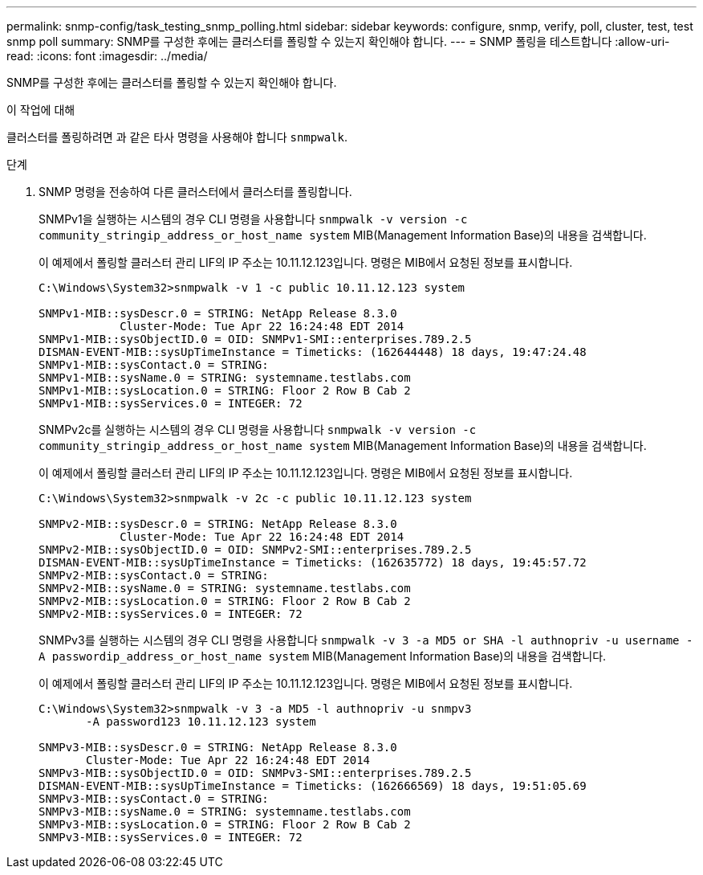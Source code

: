 ---
permalink: snmp-config/task_testing_snmp_polling.html 
sidebar: sidebar 
keywords: configure, snmp, verify, poll, cluster, test, test snmp poll 
summary: SNMP를 구성한 후에는 클러스터를 폴링할 수 있는지 확인해야 합니다. 
---
= SNMP 폴링을 테스트합니다
:allow-uri-read: 
:icons: font
:imagesdir: ../media/


[role="lead"]
SNMP를 구성한 후에는 클러스터를 폴링할 수 있는지 확인해야 합니다.

.이 작업에 대해
클러스터를 폴링하려면 과 같은 타사 명령을 사용해야 합니다 `snmpwalk`.

.단계
. SNMP 명령을 전송하여 다른 클러스터에서 클러스터를 폴링합니다.
+
SNMPv1을 실행하는 시스템의 경우 CLI 명령을 사용합니다 `snmpwalk -v version -c community_stringip_address_or_host_name system` MIB(Management Information Base)의 내용을 검색합니다.

+
이 예제에서 폴링할 클러스터 관리 LIF의 IP 주소는 10.11.12.123입니다. 명령은 MIB에서 요청된 정보를 표시합니다.

+
[listing]
----
C:\Windows\System32>snmpwalk -v 1 -c public 10.11.12.123 system

SNMPv1-MIB::sysDescr.0 = STRING: NetApp Release 8.3.0
            Cluster-Mode: Tue Apr 22 16:24:48 EDT 2014
SNMPv1-MIB::sysObjectID.0 = OID: SNMPv1-SMI::enterprises.789.2.5
DISMAN-EVENT-MIB::sysUpTimeInstance = Timeticks: (162644448) 18 days, 19:47:24.48
SNMPv1-MIB::sysContact.0 = STRING:
SNMPv1-MIB::sysName.0 = STRING: systemname.testlabs.com
SNMPv1-MIB::sysLocation.0 = STRING: Floor 2 Row B Cab 2
SNMPv1-MIB::sysServices.0 = INTEGER: 72
----
+
SNMPv2c를 실행하는 시스템의 경우 CLI 명령을 사용합니다 `snmpwalk -v version -c community_stringip_address_or_host_name system` MIB(Management Information Base)의 내용을 검색합니다.

+
이 예제에서 폴링할 클러스터 관리 LIF의 IP 주소는 10.11.12.123입니다. 명령은 MIB에서 요청된 정보를 표시합니다.

+
[listing]
----
C:\Windows\System32>snmpwalk -v 2c -c public 10.11.12.123 system

SNMPv2-MIB::sysDescr.0 = STRING: NetApp Release 8.3.0
            Cluster-Mode: Tue Apr 22 16:24:48 EDT 2014
SNMPv2-MIB::sysObjectID.0 = OID: SNMPv2-SMI::enterprises.789.2.5
DISMAN-EVENT-MIB::sysUpTimeInstance = Timeticks: (162635772) 18 days, 19:45:57.72
SNMPv2-MIB::sysContact.0 = STRING:
SNMPv2-MIB::sysName.0 = STRING: systemname.testlabs.com
SNMPv2-MIB::sysLocation.0 = STRING: Floor 2 Row B Cab 2
SNMPv2-MIB::sysServices.0 = INTEGER: 72
----
+
SNMPv3를 실행하는 시스템의 경우 CLI 명령을 사용합니다 `snmpwalk -v 3 -a MD5 or SHA -l authnopriv -u username -A passwordip_address_or_host_name system` MIB(Management Information Base)의 내용을 검색합니다.

+
이 예제에서 폴링할 클러스터 관리 LIF의 IP 주소는 10.11.12.123입니다. 명령은 MIB에서 요청된 정보를 표시합니다.

+
[listing]
----
C:\Windows\System32>snmpwalk -v 3 -a MD5 -l authnopriv -u snmpv3
       -A password123 10.11.12.123 system

SNMPv3-MIB::sysDescr.0 = STRING: NetApp Release 8.3.0
       Cluster-Mode: Tue Apr 22 16:24:48 EDT 2014
SNMPv3-MIB::sysObjectID.0 = OID: SNMPv3-SMI::enterprises.789.2.5
DISMAN-EVENT-MIB::sysUpTimeInstance = Timeticks: (162666569) 18 days, 19:51:05.69
SNMPv3-MIB::sysContact.0 = STRING:
SNMPv3-MIB::sysName.0 = STRING: systemname.testlabs.com
SNMPv3-MIB::sysLocation.0 = STRING: Floor 2 Row B Cab 2
SNMPv3-MIB::sysServices.0 = INTEGER: 72
----

